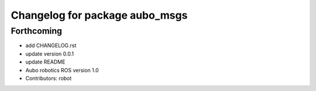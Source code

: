 ^^^^^^^^^^^^^^^^^^^^^^^^^^^^^^^
Changelog for package aubo_msgs
^^^^^^^^^^^^^^^^^^^^^^^^^^^^^^^

Forthcoming
-----------
* add CHANGELOG.rst
* update version 0.0.1
* update README
* Aubo robotics ROS version 1.0
* Contributors: robot
